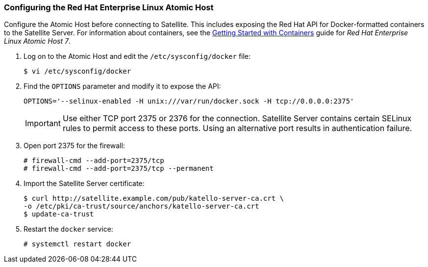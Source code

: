 [[Provisioning_Containers-Configuring_the_Red_Hat_Enterprise_Linux_Atomic_Host]]
=== Configuring the Red Hat Enterprise Linux Atomic Host

Configure the Atomic Host before connecting to Satellite. This includes exposing the Red Hat API for Docker-formatted containers to the Satellite Server. For information about containers, see the https://access.redhat.com/documentation/en/red-hat-enterprise-linux-atomic-host/7/getting-started-with-containers/getting-started-with-containers[Getting Started with Containers] guide for _Red Hat Enterprise Linux Atomic Host 7_.


. Log on to the Atomic Host and edit the `/etc/sysconfig/docker` file:
+
[options="nowrap" subs="+quotes"]
----
$ vi /etc/sysconfig/docker
----
+
. Find the `OPTIONS` parameter and modify it to expose the API:
+
[options="nowrap" subs="+quotes"]
----
OPTIONS='--selinux-enabled -H unix:///var/run/docker.sock -H tcp://0.0.0.0:2375'
----
+
[IMPORTANT]
Use either TCP port 2375 or 2376 for the connection. Satellite Server contains certain SELinux rules to permit access to these ports. Using an alternative port results in authentication failure.
+
. Open port 2375 for the firewall:
+
[options="nowrap" subs="+quotes"]
----
# firewall-cmd --add-port=2375/tcp
# firewall-cmd --add-port=2375/tcp --permanent
----
+
. Import the Satellite Server certificate:
+
[options="nowrap" subs="+quotes"]
----
$ curl http://satellite.example.com/pub/katello-server-ca.crt \
-o /etc/pki/ca-trust/source/anchors/katello-server-ca.crt
$ update-ca-trust
----
+
. Restart the `docker` service:
+
[options="nowrap" subs="+quotes"]
----
# systemctl restart docker
----
